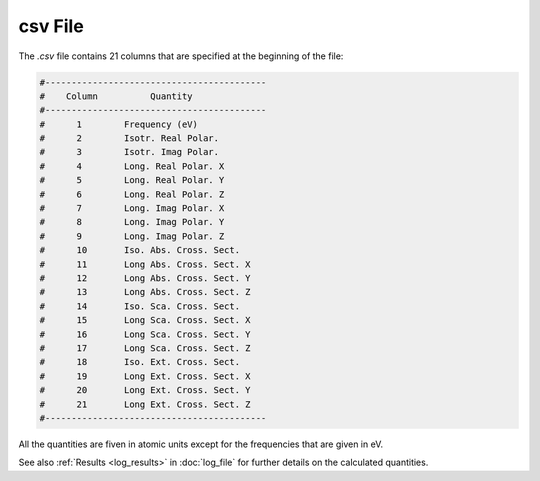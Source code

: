 .. _csv_file:

csv File
========

The `.csv` file contains 21 columns that are specified at the beginning of the file:

.. code-block:: console

   #------------------------------------------
   #    Column          Quantity
   #------------------------------------------
   #      1        Frequency (eV)
   #      2        Isotr. Real Polar.
   #      3        Isotr. Imag Polar.
   #      4        Long. Real Polar. X
   #      5        Long. Real Polar. Y
   #      6        Long. Real Polar. Z
   #      7        Long. Imag Polar. X
   #      8        Long. Imag Polar. Y
   #      9        Long. Imag Polar. Z
   #      10       Iso. Abs. Cross. Sect.
   #      11       Long Abs. Cross. Sect. X
   #      12       Long Abs. Cross. Sect. Y
   #      13       Long Abs. Cross. Sect. Z
   #      14       Iso. Sca. Cross. Sect.
   #      15       Long Sca. Cross. Sect. X
   #      16       Long Sca. Cross. Sect. Y
   #      17       Long Sca. Cross. Sect. Z
   #      18       Iso. Ext. Cross. Sect.
   #      19       Long Ext. Cross. Sect. X
   #      20       Long Ext. Cross. Sect. Y
   #      21       Long Ext. Cross. Sect. Z
   #------------------------------------------

All the quantities are fiven in atomic units except for the frequencies that are given in eV. 

See also :ref:`Results <log_results>` in :doc:`log_file` for further details on the calculated quantities.
